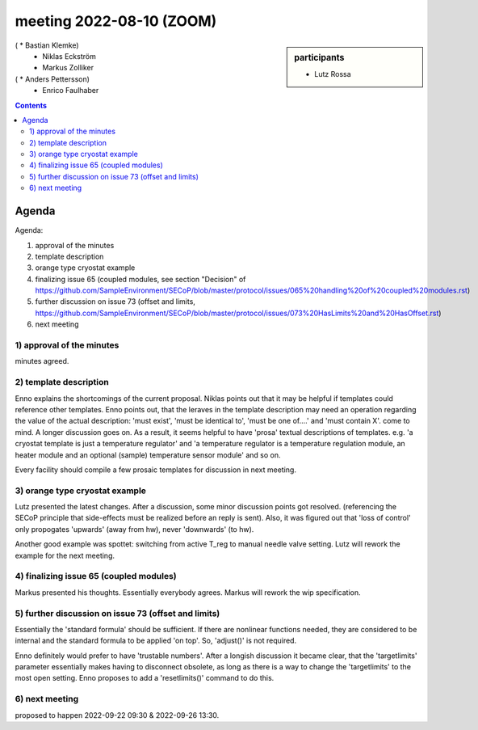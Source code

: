 meeting 2022-08-10 (ZOOM)
=========================

.. sidebar:: participants

     * Lutz Rossa
(     * Bastian Klemke)
     * Niklas Eckström
     * Markus Zolliker
(     * Anders Pettersson)
     * Enrico Faulhaber


.. contents:: Contents
    :local:
    :depth: 3


Agenda
------
Agenda:

1) approval of the minutes

2) template description

3) orange type cryostat example

4) finalizing issue 65 (coupled modules, see section "Decision" of https://github.com/SampleEnvironment/SECoP/blob/master/protocol/issues/065%20handling%20of%20coupled%20modules.rst)

5) further discussion on issue 73 (offset and limits, https://github.com/SampleEnvironment/SECoP/blob/master/protocol/issues/073%20HasLimits%20and%20HasOffset.rst)

6) next meeting


1) approval of the minutes
++++++++++++++++++++++++++
minutes agreed.

2) template description
+++++++++++++++++++++++
Enno explains the shortcomings of the current proposal.
Niklas points out that it may be helpful if templates could reference other templates.
Enno points out, that the leraves in the template description may need an operation
regarding the value of the actual description: 'must exist', 'must be identical to', 'must be one of....' and 'must contain X'.
come to mind.
A longer discussion goes on.
As a result, it seems helpful to have 'prosa' textual descriptions of templates.
e.g. 'a cryostat template is just a temperature regulator' and
'a temperature regulator is a temperature regulation module, an heater module and
an optional (sample) temperature sensor module' and so on.

Every facility should compile a few prosaic templates for discussion in next meeting.

3) orange type cryostat example
+++++++++++++++++++++++++++++++
Lutz presented the latest changes.
After a discussion, some minor discussion points got resolved. (referencing the
SECoP principle that side-effects must be realized before an reply is sent).
Also, it was figured out that 'loss of control' only propogates 'upwards' (away from hw),
never 'downwards' (to hw).

Another good example was spottet: switching from active T_reg to manual needle valve setting.
Lutz will rework the example for the next meeting.

4) finalizing issue 65 (coupled modules)
++++++++++++++++++++++++++++++++++++++++
Markus presented his thoughts.
Essentially everybody agrees.
Markus will rework the wip specification.

5) further discussion on issue 73 (offset and limits)
+++++++++++++++++++++++++++++++++++++++++++++++++++++
Essentially the 'standard formula' should be sufficient.
If there are nonlinear functions needed, they are considered to be internal
and the standard formula to be applied 'on top'.
So, 'adjust()' is not required.

Enno definitely would prefer to have 'trustable numbers'.
After a longish discussion it became clear, that the
'targetlimits' parameter essentially makes having to disconnect obsolete, as long
as there is a way to change the 'targetlimits' to the most open setting.
Enno proposes to add a 'resetlimits()' command to do this.

6) next meeting
+++++++++++++++
proposed to happen 2022-09-22 09:30 & 2022-09-26 13:30.

